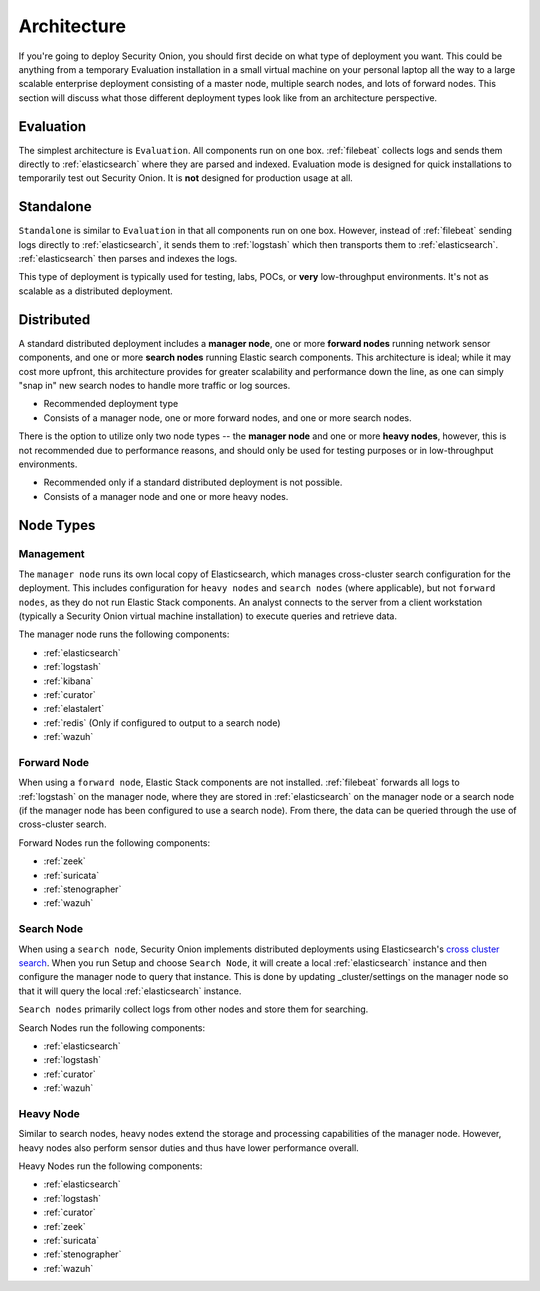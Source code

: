 .. _architecture:

Architecture
============

If you're going to deploy Security Onion, you should first decide on what type of deployment you want. This could be anything from a temporary Evaluation installation in a small virtual machine on your personal laptop all the way to a large scalable enterprise deployment consisting of a master node, multiple search nodes, and lots of forward nodes. This section will discuss what those different deployment types look like from an architecture perspective.

Evaluation
----------
The simplest architecture is ``Evaluation``. All components run on one box. :ref:`filebeat` collects logs and sends them directly to :ref:`elasticsearch` where they are parsed and indexed. Evaluation mode is designed for quick installations to temporarily test out Security Onion. It is **not** designed for production usage at all.

.. image:: images/elastic-architecture/eval.png
   :target: images/elastic-architecture/eval.png

Standalone
----------
``Standalone`` is similar to ``Evaluation`` in that all components run on one box. However, instead of :ref:`filebeat` sending logs directly to :ref:`elasticsearch`, it sends them to :ref:`logstash` which then transports them to :ref:`elasticsearch`. :ref:`elasticsearch` then parses and indexes the logs. 

This type of deployment is typically used for testing, labs, POCs, or **very** low-throughput environments. It's not as scalable as a distributed deployment.

.. image:: images/elastic-architecture/standalone.png
   :target: images/elastic-architecture/standalone.png

Distributed
-----------

A standard distributed deployment includes a **manager node**, one or more **forward nodes** running network sensor components, and one or more **search nodes** running Elastic search components. This architecture is ideal; while it may cost more upfront, this architecture provides for greater scalability and performance down the line, as one can simply "snap in" new search nodes to handle more traffic or log sources.

-  Recommended deployment type
-  Consists of a manager node, one or more forward nodes, and one or more search nodes.

.. image:: images/elastic-architecture/distributed.png
   :target: images/elastic-architecture/distributed.png

There is the option to utilize only two node types -- the **manager node** and one or more **heavy nodes**, however, this is not recommended due to performance reasons, and should only be used for testing purposes or in low-throughput environments.

-  Recommended only if a standard distributed deployment is not possible.
-  Consists of a manager node and one or more heavy nodes.

.. image:: images/elastic-architecture/heavy-distributed.png
   :target: images/elastic-architecture/heavy-distributed.png

Node Types
----------

Management
~~~~~~~~~~

The ``manager node`` runs its own local copy of Elasticsearch, which manages cross-cluster search configuration for the deployment. This includes configuration for ``heavy nodes`` and ``search nodes`` (where applicable), but not ``forward nodes``, as they do not run Elastic Stack components. An analyst connects to the server from a client workstation (typically a Security Onion virtual machine installation) to execute queries and retrieve data.

The manager node runs the following components:

-  :ref:`elasticsearch`
-  :ref:`logstash`
-  :ref:`kibana`
-  :ref:`curator`
-  :ref:`elastalert`
-  :ref:`redis` (Only if configured to output to a search node)
-  :ref:`wazuh`

Forward Node
~~~~~~~~~~~~

When using a ``forward node``, Elastic Stack components are not installed. :ref:`filebeat` forwards all logs to :ref:`logstash` on the manager node, where they are stored in :ref:`elasticsearch` on the manager node or a search node (if the manager node has been configured to use a search node). From there, the data can be queried through the use of cross-cluster search.

Forward Nodes run the following components:

-  :ref:`zeek`
-  :ref:`suricata`
-  :ref:`stenographer`
-  :ref:`wazuh`

Search Node
~~~~~~~~~~~

When using a ``search node``, Security Onion implements distributed deployments using Elasticsearch's `cross cluster search <https://www.elastic.co/guide/en/elasticsearch/reference/current/modules-cross-cluster-search.html>`__. When you run Setup and choose ``Search Node``, it will create a local :ref:`elasticsearch` instance and then configure the manager node to query that instance. This is done by updating \_cluster/settings on the manager node so that it will query the local :ref:`elasticsearch` instance.

``Search nodes`` primarily collect logs from other nodes and store them for searching.

Search Nodes run the following components:

-  :ref:`elasticsearch`
-  :ref:`logstash`
-  :ref:`curator`
-  :ref:`wazuh`

Heavy Node
~~~~~~~~~~

Similar to search nodes, heavy nodes extend the storage and processing capabilities of the manager node. However, heavy nodes also perform sensor duties and thus have lower performance overall.

Heavy Nodes run the following components:

-  :ref:`elasticsearch`
-  :ref:`logstash`
-  :ref:`curator`
-  :ref:`zeek`
-  :ref:`suricata`
-  :ref:`stenographer`
-  :ref:`wazuh`
